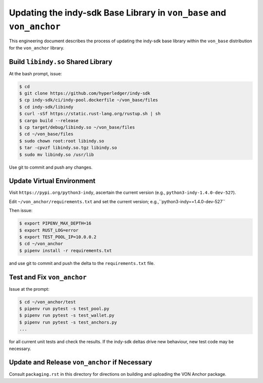 Updating the indy-sdk Base Library in ``von_base`` and ``von_anchor``
=====================================================================

This engineering document describes the process of updating the indy-sdk base library within the ``von_base`` distribution for the ``von_anchor`` library.

Build ``libindy.so`` Shared Library
-----------------------------------

At the bash prompt, issue:

.. code-block:: bash

    $ cd
    $ git clone https://github.com/hyperledger/indy-sdk
    $ cp indy-sdk/ci/indy-pool.dockerfile ~/von_base/files
    $ cd indy-sdk/libindy
    $ curl -sSf https://static.rust-lang.org/rustup.sh | sh
    $ cargo build --release
    $ cp target/debug/libindy.so ~/von_base/files
    $ cd ~/von_base/files
    $ sudo chown root:root libindy.so
    $ tar -cpvzf libindy.so.tgz libindy.so
    $ sudo mv libindy.so /usr/lib

Use git to commit and push any changes.

Update Virtual Environment
--------------------------

Visit ``https://pypi.org/python3-indy``, ascertain the current version (e.g., ``python3-indy-1.4.0-dev-527``).

Edit ``~/von_anchor/requirements.txt`` and set the current version; e.g.,``python3-indy==1.4.0-dev-527``

Then issue:

.. code-block:: bash

    $ export PIPENV_MAX_DEPTH=16
    $ export RUST_LOG=error
    $ export TEST_POOL_IP=10.0.0.2
    $ cd ~/von_anchor
    $ pipenv install -r requirements.txt

and use git to commit and push the delta to the ``requirements.txt`` file.

Test and Fix ``von_anchor``
---------------------------

Issue at the prompt:

.. code-block:: bash

    $ cd ~/von_anchor/test
    $ pipenv run pytest -s test_pool.py
    $ pipenv run pytest -s test_wallet.py
    $ pipenv run pytest -s test_anchors.py
    ...

for all current unit tests and check the results. If the indy-sdk deltas drive new behaviour, new test code may be necessary.

Update and Release ``von_anchor`` if Necessary
----------------------------------------------

Consult ``packaging.rst`` in this directory for directions on building and uploading the VON Anchor package.

